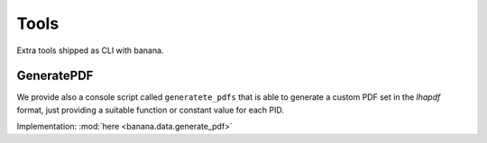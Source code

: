 Tools
=====

Extra tools shipped as CLI with banana.

GeneratePDF
-----------

We provide also a console script called ``generatete_pdfs`` that is able to generate a custom PDF
set in the `lhapdf` format,
just providing a suitable function or constant value for each PID.

Implementation: :mod:`here <banana.data.generate_pdf>`
